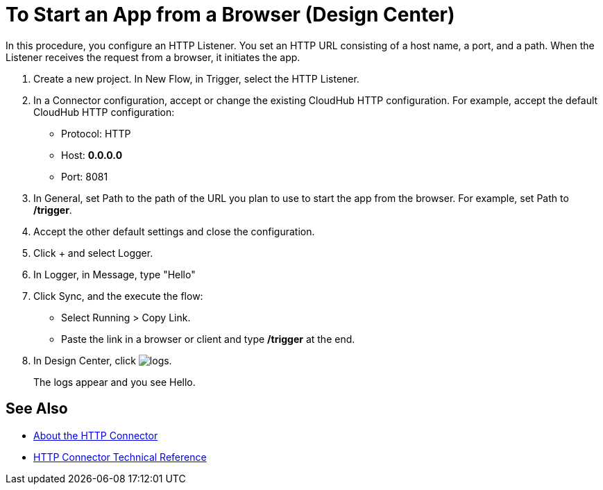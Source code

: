 = To Start an App from a Browser (Design Center)

In this procedure, you configure an HTTP Listener. You set an HTTP URL consisting of a host name, a port, and a path. When the Listener receives the request from a browser, it initiates the app.

. Create a new project. In New Flow, in Trigger, select the HTTP Listener.
. In a Connector configuration, accept or change the existing CloudHub HTTP configuration. For example, accept the default CloudHub HTTP configuration:
+
* Protocol: HTTP
* Host: *0.0.0.0*
* Port: 8081
+
. In General, set Path to the path of the URL you plan to use to start the app from the browser. For example, set Path to */trigger*.
. Accept the other default settings and close the configuration.
. Click + and select Logger.
. In Logger, in Message, type "Hello"
. Click Sync, and the execute the flow:
+
* Select Running > Copy Link.
* Paste the link in a browser or client and type */trigger* at the end.
+
. In Design Center, click image:left-angle-bracket.png[logs].
+
The logs appear and you see Hello.

== See Also

* link:/connectors/http-about-http-connector[About the HTTP Connector]
* link:/connectors/http-documentation[HTTP Connector Technical Reference]
